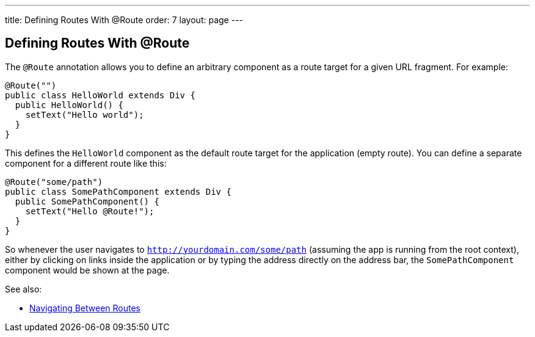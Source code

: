 ---
title: Defining Routes With @Route
order: 7
layout: page
---

ifdef::env-github[:outfilesuffix: .asciidoc]

== Defining Routes With @Route
The `@Route` annotation allows you to define an arbitrary component as a route target for a given URL fragment. For example:

[source,java]
----
@Route("")
public class HelloWorld extends Div {
  public HelloWorld() {
    setText("Hello world");
  }
}
----
This defines the `HelloWorld` component as the default route target for the application (empty route). You can define a separate component for a different route like this:

[source,java]
----
@Route("some/path")
public class SomePathComponent extends Div {
  public SomePathComponent() {
    setText("Hello @Route!");
  }
}
----

So whenever the user navigates to `http://yourdomain.com/some/path` (assuming the app is running from the root context), either by clicking on links inside the application or by typing the address directly on the address bar, the `SomePathComponent` component would be shown at the page.

See also:

* <<tutorial-routing-navigation#,Navigating Between Routes>>
